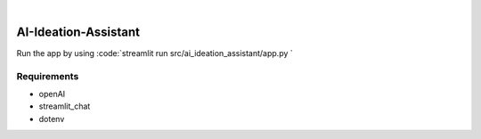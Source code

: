 .. These are examples of badges you might want to add to your README:
   please update the URLs accordingly

    .. image:: https://api.cirrus-ci.com/github/<USER>/AI-Ideation-Assistant.svg?branch=main
        :alt: Built Status
        :target: https://cirrus-ci.com/github/<USER>/AI-Ideation-Assistant
    .. image:: https://readthedocs.org/projects/AI-Ideation-Assistant/badge/?version=latest
        :alt: ReadTheDocs
        :target: https://AI-Ideation-Assistant.readthedocs.io/en/stable/
    .. image:: https://img.shields.io/coveralls/github/<USER>/AI-Ideation-Assistant/main.svg
        :alt: Coveralls
        :target: https://coveralls.io/r/<USER>/AI-Ideation-Assistant
    .. image:: https://img.shields.io/pypi/v/AI-Ideation-Assistant.svg
        :alt: PyPI-Server
        :target: https://pypi.org/project/AI-Ideation-Assistant/
    .. image:: https://img.shields.io/conda/vn/conda-forge/AI-Ideation-Assistant.svg
        :alt: Conda-Forge
        :target: https://anaconda.org/conda-forge/AI-Ideation-Assistant
    .. image:: https://pepy.tech/badge/AI-Ideation-Assistant/month
        :alt: Monthly Downloads
        :target: https://pepy.tech/project/AI-Ideation-Assistant
    .. image:: https://img.shields.io/twitter/url/http/shields.io.svg?style=social&label=Twitter
        :alt: Twitter
        :target: https://twitter.com/AI-Ideation-Assistant

.. image:: https://img.shields.io/badge/-PyScaffold-005CA0?logo=pyscaffold
    :alt: Project generated with PyScaffold
    :target: https://pyscaffold.org/

|

=====================
AI-Ideation-Assistant
=====================

Run the app by using :code:`streamlit run src/ai_ideation_assistant/app.py `

.. _pyscaffold-notes:

Requirements
====

* openAI
* streamlit_chat
* dotenv